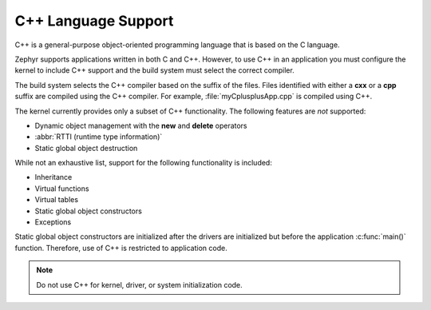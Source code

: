 .. _language_cpp:

C++ Language Support
####################

C++ is a general-purpose object-oriented programming language that is based on
the C language.

Zephyr supports applications written in both C and C++. However, to
use C++ in an application you must configure the kernel to include C++
support and the build system must select the correct compiler.

The build system selects the C++ compiler based on the suffix of the files.
Files identified with either a **cxx** or a **cpp** suffix are compiled using
the C++ compiler. For example, :file:`myCplusplusApp.cpp` is compiled using C++.

The kernel currently provides only a subset of C++ functionality. The
following features are *not* supported:

* Dynamic object management with the **new** and **delete** operators
* :abbr:`RTTI (runtime type information)`
* Static global object destruction

While not an exhaustive list, support for the following functionality is
included:

* Inheritance
* Virtual functions
* Virtual tables
* Static global object constructors
* Exceptions

Static global object constructors are initialized after the drivers are
initialized but before the application :c:func:`main()` function. Therefore,
use of C++ is restricted to application code.

.. note::
    Do not use C++ for kernel, driver, or system initialization code.
